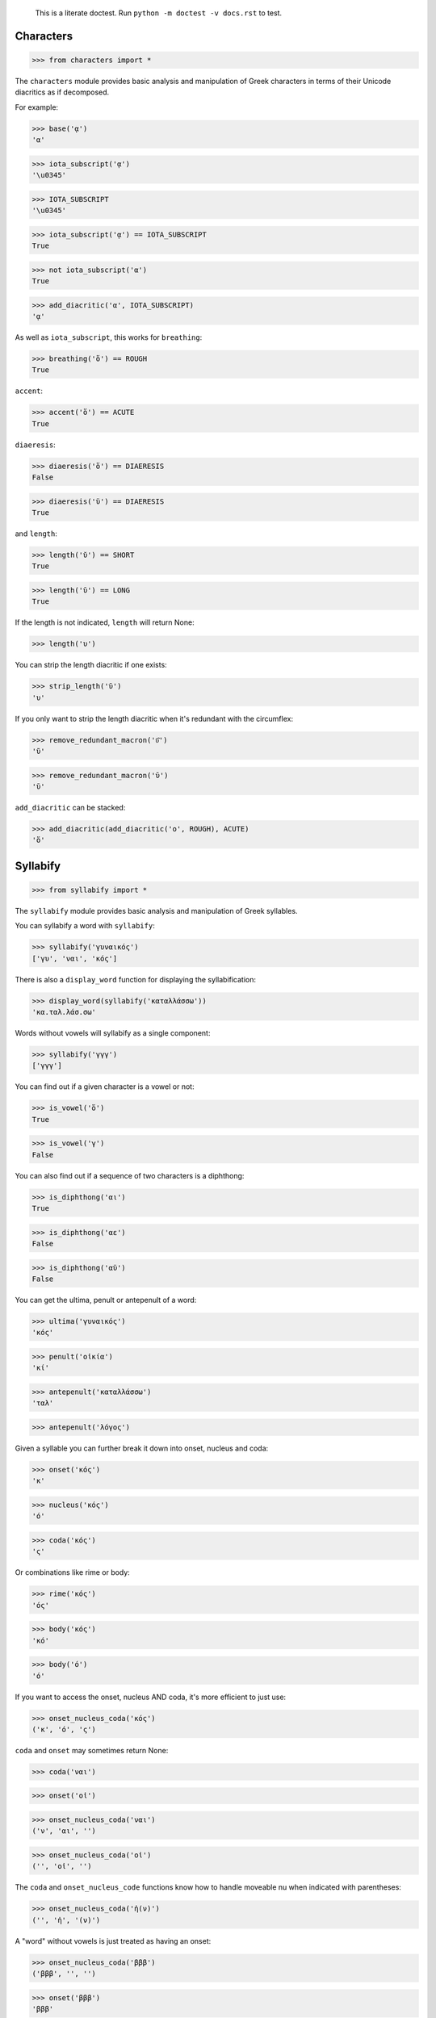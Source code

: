 
    This is a literate doctest.
    Run ``python -m doctest -v docs.rst`` to test.


Characters
==========

>>> from characters import *

The ``characters`` module provides basic analysis and manipulation of Greek
characters in terms of their Unicode diacritics as if decomposed.

For example:

>>> base('ᾳ')
'α'

>>> iota_subscript('ᾳ')
'\u0345'

>>> IOTA_SUBSCRIPT
'\u0345'

>>> iota_subscript('ᾳ') == IOTA_SUBSCRIPT
True

>>> not iota_subscript('α')
True

>>> add_diacritic('α', IOTA_SUBSCRIPT)
'ᾳ'


As well as ``iota_subscript``, this works for ``breathing``:

>>> breathing('ὅ') == ROUGH
True


``accent``:

>>> accent('ὅ') == ACUTE
True


``diaeresis``:

>>> diaeresis('ὅ') == DIAERESIS
False

>>> diaeresis('ϋ') == DIAERESIS
True


and ``length``:

>>> length('ῠ') == SHORT
True

>>> length('ῡ') == LONG
True

If the length is not indicated, ``length`` will return None:

>>> length('υ')


You can strip the length diacritic if one exists:

>>> strip_length('ῡ')
'υ'

If you only want to strip the length diacritic when it's redundant with the
circumflex:

>>> remove_redundant_macron('ῡ͂')
'ῦ'

>>> remove_redundant_macron('ῡ')
'ῡ'


``add_diacritic`` can be stacked:

>>> add_diacritic(add_diacritic('ο', ROUGH), ACUTE)
'ὅ'


Syllabify
=========

>>> from syllabify import *

The ``syllabify`` module provides basic analysis and manipulation of Greek
syllables.


You can syllabify a word with ``syllabify``:

>>> syllabify('γυναικός')
['γυ', 'ναι', 'κός']


There is also a ``display_word`` function for displaying the syllabification:

>>> display_word(syllabify('καταλλάσσω'))
'κα.ταλ.λάσ.σω'


Words without vowels will syllabify as a single component:

>>> syllabify('γγγ')
['γγγ']


You can find out if a given character is a vowel or not:

>>> is_vowel('ὅ')
True

>>> is_vowel('γ')
False


You can also find out if a sequence of two characters is a diphthong:

>>> is_diphthong('αι')
True

>>> is_diphthong('αε')
False

>>> is_diphthong('αϋ')
False


You can get the ultima, penult or antepenult of a word:

>>> ultima('γυναικός')
'κός'

>>> penult('οἰκία')
'κί'

>>> antepenult('καταλλάσσω')
'ταλ'

>>> antepenult('λόγος')


Given a syllable you can further break it down into onset, nucleus and coda:

>>> onset('κός')
'κ'

>>> nucleus('κός')
'ό'

>>> coda('κός')
'ς'

Or combinations like rime or body:

>>> rime('κός')
'ός'

>>> body('κός')
'κό'

>>> body('ό')
'ό'


If you want to access the onset, nucleus AND coda, it's more efficient to just
use:

>>> onset_nucleus_coda('κός')
('κ', 'ό', 'ς')

``coda`` and ``onset`` may sometimes return None:

>>> coda('ναι')

>>> onset('οἰ')

>>> onset_nucleus_coda('ναι')
('ν', 'αι', '')

>>> onset_nucleus_coda('οἰ')
('', 'οἰ', '')


The ``coda`` and ``onset_nucleus_code`` functions know how to handle moveable
nu when indicated with parentheses:

>>> onset_nucleus_coda('ἠ(ν)')
('', 'ἠ', '(ν)')


A "word" without vowels is just treated as having an onset:

>>> onset_nucleus_coda('βββ')
('βββ', '', '')

>>> onset('βββ')
'βββ'

>>> nucleus('βββ')

>>> coda('βββ')


You can find out the length of a syllable:

>>> syllable_length('κός') == SHORT
True

>>> syllable_length('σω') == LONG
True

>>> syllable_length('τοῦ') == LONG
True

>>> syllable_length('ᾳ') == LONG
True

If the syllable length is unknown, ``syllable_length`` will return None which
is aliased to ``UNKNOWN``:

>>> syllable_length('ναι') == UNKNOWN
True


You can optionally pass ``syllable_length`` a boolean argument ``final`` to
tell it whether it's the final syllable in a word, which will affect its
handling of certain diphthongs:

>>> syllable_length('οἰ', final=False) == LONG
True

>>> syllable_length('ναι', final=True) == SHORT
True

>>> syllable_length('ναι', final=False) == LONG
True


You can extract the accent of a syllable with ``syllable_accent``:

>>> syllable_accent('κός') == ACUTE
True

>>> syllable_accent('ναι') is None
True

>>> syllable_accent('φῶς') == CIRCUMFLEX
True


You can also test the accentuation class of a word:

>>> oxytone('θεός')
True

>>> paroxytone('λόγος')
True

>>> proparoxytone('κύριος')
True

>>> perispomenon('θεοῦ')
True

>>> properispomenon('δοῦλος')
True

>>> barytone('λόγος')
True


You can automatically add smooth breathing if necessary:

>>> add_necessary_breathing('οι')
'οἰ'

>>> add_necessary_breathing('ελήλυθας')
'ἐλήλυθας'

>>> add_necessary_breathing('άνθρωπε')
'ἄνθρωπε'

>>> add_necessary_breathing('οίδαμεν')
'οἴδαμεν'

But it won't do it if not necessary:

>>> add_necessary_breathing('οἰ')
'οἰ'

>>> add_necessary_breathing('θεός')
'θεός'


Finally, there are two experimental functions ``morae`` and ``contonation``:

>>> morae('γυναικός')
['u', 'mm', 'M']

>>> morae('θεός')
['m', 'M']

>>> morae('λόγος')
['M', 'm']

>>> morae('κύριος')
['U', 'u', 'm']

>>> morae('θεοῦ')
['m', 'Mm']

>>> morae('δοῦλος')
['Mm', 'm']

>>> morae('ἐλήλυθας')
['mM', 'u', 'u']

>>> morae('δὲ')
['m']

>>> morae('τὴν')
['mm']

>>> morae('ὑμᾶς')
['u', 'Mm']


>>> contonation('ἀγαθός')
[3]

>>> contonation('ψυχή')
[2]

>>> contonation('ἀγαθοῦ')
[3]

>>> contonation('νόμος')
[1, 2]

>>> contonation('νόμου')
[1, 2]

>>> contonation('πεῖραι')
[1]

>>> contonation('πείραις')
[1, 2]

>>> contonation('ἄνθρωπε')
[1, 2]

>>> contonation('τὴν')
[]


Accentuation
============

>>> from accentuation import *

The ``accentuation`` module uses the two modules above to analyze and
manipulate the accentuation of Greek words.


``get_accent_type`` will return the type of accent on a word (as tuple of
syllable number from end and accent, but you can compare this to constants
provided):

>>> get_accent_type('ψυχή') == OXYTONE
True

>>> get_accent_type('ἀγαθοῦ') == PERISPOMENON
True

>>> get_accent_type('νόμος') == PAROXYTONE
True

>>> get_accent_type('πεῖραι') == PROPERISPOMENON
True

>>> get_accent_type('ἄνθρωπε') == PROPAROXYTONE
True


If you want to display the type of accent you can use ``display_accent_type``:

>>> display_accent_type(get_accent_type('ψυχή'))
'oxytone'

>>> display_accent_type(get_accent_type('ἀγαθοῦ'))
'perispomenon'

>>> display_accent_type(get_accent_type('νόμος'))
'paroxytone'

>>> display_accent_type(get_accent_type('πεῖραι'))
'properispomenon'

>>> display_accent_type(get_accent_type('ἄνθρωπε'))
'proparoxytone'


``syllable_add_accent`` adds the given accent to a syllable:

>>> syllable_add_accent('κος', ACUTE)
'κός'

>>> syllable_add_accent('ος', ACUTE)
'ός'

>>> syllable_add_accent('ου', CIRCUMFLEX)
'οῦ'

>>> syllable_add_accent('φως', CIRCUMFLEX)
'φῶς'


>>> make_oxytone('θεος')
'θεός'

This is the same as:

>>> add_accent(syllabify('θεος'), OXYTONE)
'θεός'


The module also provides:

>>> make_paroxytone('λογος')
'λόγος'

>>> make_proparoxytone('κυριος')
'κύριος'

>>> make_perispomenon('θεου')
'θεοῦ'

>>> make_properispomenon('δουλος')
'δοῦλος'


If a perispomenon or properispomenon are not possible the respective functions
will place an acute instead:

>>> make_perispomenon('λογος')
'λογός'

>>> make_properispomenon('λογος')
'λόγος'


Given a syllabification, ``possible_accentuations`` will give the possible
accentuations given the general rules of Greek accentuation:

>>> s = syllabify('εγινωσκου')
>>> for accent_class in possible_accentuations(s):
...     print(add_accent(s, accent_class))
εγινώσκου
εγινωσκού
εγινωσκοῦ


If vowels of unmarked length are to be treated as short, set
``default_short=True``:

>>> s = syllabify('κυριος')
>>> for accent_class in possible_accentuations(s):
...     print(add_accent(s, accent_class))
κύριος
κυρίος
κυρῖος
κυριός

>>> s = syllabify('κυριος')
>>> for accent_class in possible_accentuations(s, default_short=True):
...     print(add_accent(s, accent_class))
κύριος
κυρίος
κυριός

>>> s = syllabify('ὀνομα')
>>> for accent_class in possible_accentuations(s):
...     print(add_accent(s, accent_class))
ὄνομα
ὀνόμα
ὀνομᾶ
ὀνομά

>>> s = syllabify('ὀνομα')
>>> for accent_class in possible_accentuations(s, default_short=True):
...     print(add_accent(s, accent_class))
ὄνομα
ὀνόμα
ὀνομά

>>> s = syllabify('ἐληλυθας')
>>> for accent_class in possible_accentuations(s):
...     print(add_accent(s, accent_class))
ἐλήλυθας
ἐληλύθας
ἐληλῦθας
ἐληλυθᾶς
ἐληλυθάς

>>> s = syllabify('ἐληλυθας')
>>> for accent_class in possible_accentuations(s, default_short=True):
...     print(add_accent(s, accent_class))
ἐλήλυθας
ἐληλύθας
ἐληλυθάς


The ``recessive`` function will find the most recessive possible accent:

>>> recessive('εγινωσκον')
'εγίνωσκον'

>>> recessive('εγινωσκου')
'εγινώσκου'

>>> strip_length(recessive('δεικνυς'))
'δεῖκνυς'

>>> strip_length(recessive('δεικνῠς'))
'δεῖκνυς'

>>> strip_length(recessive('δεικνῡς'))
'δείκνυς'


You can place a "wall" ``|`` past which the accent will not recede:

>>> recessive('εἰσηλθον')
'εἴσηλθον'

>>> recessive('εἰσ|ηλθον')
'εἰσῆλθον'


The ``on_penult`` function will attempt to place the accent on the penult:

>>> on_penult('φωνησαι')
'φωνῆσαι'

>>> on_penult('ἀπο|λυσαι')
'ἀπολῦσαι'

>>> on_penult('πιασαι', default_short=True)
'πιάσαι'


The ``persistent`` function will try to persist the accent from the given form:

>>> persistent('ἀνθρωπος', 'ἄνθρωπος')
'ἄνθρωπος'

>>> persistent('ἀνθρωπου', 'ἄνθρωπος')
'ἀνθρώπου'

>>> persistent('καταβαινον', 'καταβαίνων')
'καταβαῖνον'
